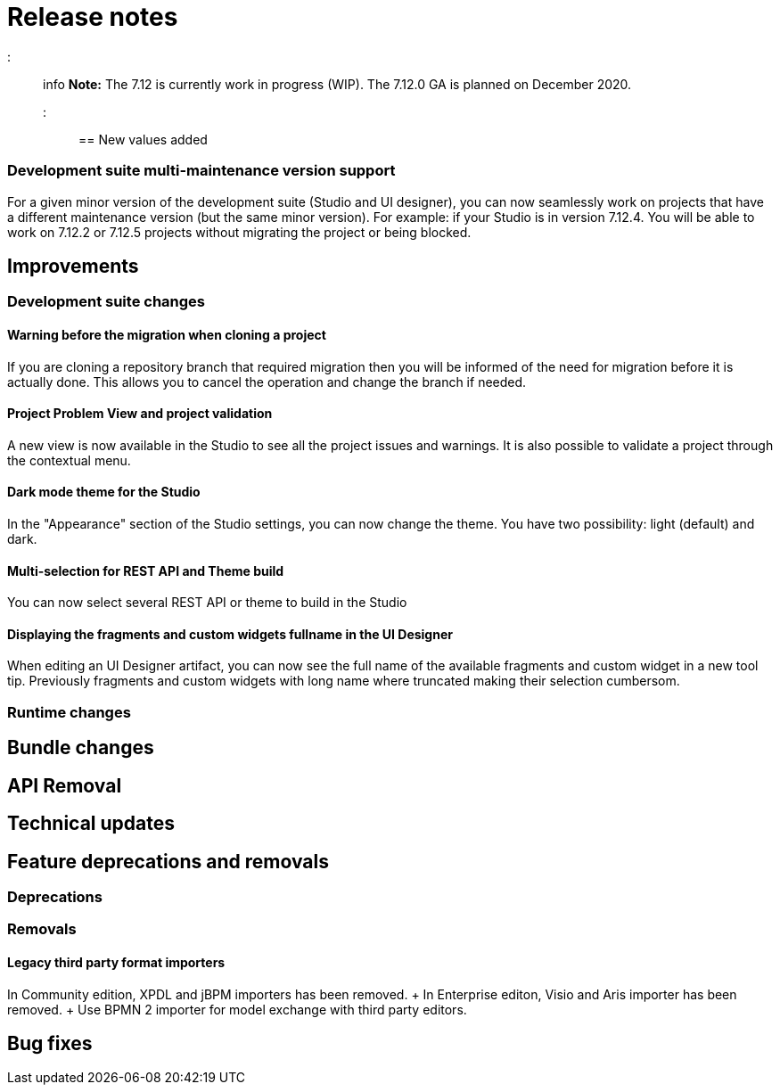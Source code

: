 = Release notes

::: info *Note:* The 7.12 is currently work in progress (WIP).
The 7.12.0 GA is planned on December 2020.
:::

== New values added

=== Development suite multi-maintenance version support

For a given minor version of the development suite (Studio and UI designer), you can now seamlessly work on projects that have a different maintenance version (but the same minor version).
For example: if your Studio is in version 7.12.4.
You will be able to work on 7.12.2 or 7.12.5 projects without migrating the project or being blocked.

== Improvements

=== Development suite changes

==== Warning before the migration when cloning a project

If you are cloning a repository branch that required migration then you will be informed of the need for migration before it is actually done.
This allows you to cancel the operation and change the branch if needed.

==== Project Problem View and project validation

A new view is now available in the Studio to see all the project issues and warnings.
It is also possible to validate a project through the contextual menu.

==== Dark mode theme for the Studio

In the "Appearance" section of the Studio settings, you can now change the theme.
You have two possibility: light (default) and dark.

==== Multi-selection for REST API and Theme build

You can now select several REST API or theme to build in the Studio

==== Displaying the fragments and custom widgets fullname in the UI Designer

When editing an UI Designer artifact, you can now see the full name of the available fragments and custom widget in a new tool tip.
Previously fragments and custom widgets with long name where truncated making their selection cumbersom.

=== Runtime changes

== Bundle changes

== API Removal

== Technical updates

== Feature deprecations and removals

=== Deprecations

=== Removals

==== Legacy third party format importers

In Community edition, XPDL and jBPM importers has been removed.
+ In Enterprise editon, Visio and Aris importer has been removed.
+ Use BPMN 2 importer for model exchange with third party editors.

== Bug fixes
